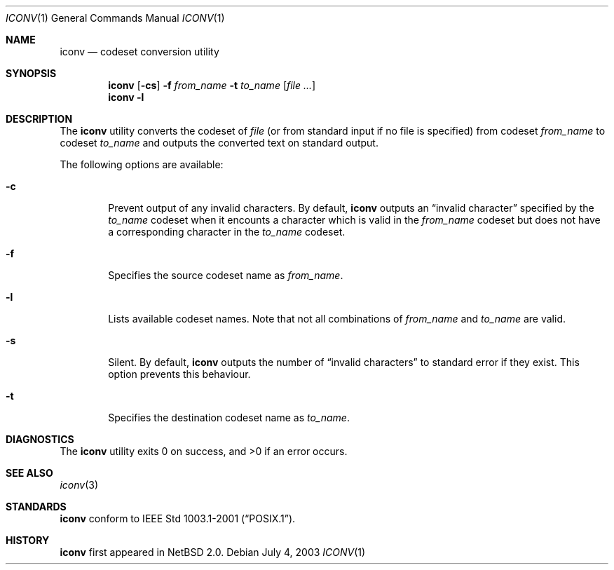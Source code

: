 .\" $NetBSD: iconv.1,v 1.1 2003/07/04 06:59:55 tshiozak Exp $
.\" $DragonFly: src/usr.bin/iconv/iconv.1,v 1.2 2005/04/21 17:09:06 asmodai Exp $
.\"
.\" Copyright (c)2003 Citrus Project,
.\" All rights reserved.
.\"
.\" Redistribution and use in source and binary forms, with or without
.\" modification, are permitted provided that the following conditions
.\" are met:
.\" 1. Redistributions of source code must retain the above copyright
.\"    notice, this list of conditions and the following disclaimer.
.\" 2. Redistributions in binary form must reproduce the above copyright
.\"    notice, this list of conditions and the following disclaimer in the
.\"    documentation and/or other materials provided with the distribution.
.\"
.\" THIS SOFTWARE IS PROVIDED BY THE AUTHOR AND CONTRIBUTORS ``AS IS'' AND
.\" ANY EXPRESS OR IMPLIED WARRANTIES, INCLUDING, BUT NOT LIMITED TO, THE
.\" IMPLIED WARRANTIES OF MERCHANTABILITY AND FITNESS FOR A PARTICULAR PURPOSE
.\" ARE DISCLAIMED.  IN NO EVENT SHALL THE AUTHOR OR CONTRIBUTORS BE LIABLE
.\" FOR ANY DIRECT, INDIRECT, INCIDENTAL, SPECIAL, EXEMPLARY, OR CONSEQUENTIAL
.\" DAMAGES (INCLUDING, BUT NOT LIMITED TO, PROCUREMENT OF SUBSTITUTE GOODS
.\" OR SERVICES; LOSS OF USE, DATA, OR PROFITS; OR BUSINESS INTERRUPTION)
.\" HOWEVER CAUSED AND ON ANY THEORY OF LIABILITY, WHETHER IN CONTRACT, STRICT
.\" LIABILITY, OR TORT (INCLUDING NEGLIGENCE OR OTHERWISE) ARISING IN ANY WAY
.\" OUT OF THE USE OF THIS SOFTWARE, EVEN IF ADVISED OF THE POSSIBILITY OF
.\" SUCH DAMAGE.
.\"
.Dd July 4, 2003
.Dt ICONV 1
.Os
.\" ----------------------------------------------------------------------
.Sh NAME
.Nm iconv
.Nd codeset conversion utility
.\" ----------------------------------------------------------------------
.Sh SYNOPSIS
.Nm
.Op Fl cs
.Fl f
.Ar from_name
.Fl t
.Ar to_name
.Op Ar file ...
.Nm
.Fl l
.\" ----------------------------------------------------------------------
.Sh DESCRIPTION
The
.Nm
utility converts the codeset of
.Ar file
(or from standard input if no file is specified) from codeset
.Ar from_name
to codeset
.Ar to_name
and outputs the
converted text on standard output.
.Pp
The following options are available:
.Bl -tag -width 0123
.It Fl c
Prevent output of any invalid characters.
By default,
.Nm
outputs an
.Dq invalid character
specified by the
.Ar to_name
codeset when it encounts a character which is valid in the
.Ar from_name
codeset but does not have a corresponding character in the
.Ar to_name
codeset.
.It Fl f
Specifies the source codeset name as
.Ar from_name .
.It Fl l
Lists available codeset names.
Note that not all combinations of
.Ar from_name
and
.Ar to_name
are valid.
.It Fl s
Silent.
By default,
.Nm
outputs the number of
.Dq invalid characters
to standard error if they exist.
This option prevents this behaviour.
.It Fl t
Specifies the destination codeset name as
.Ar to_name .
.El
.\" ----------------------------------------------------------------------
.Sh DIAGNOSTICS
.Ex -std iconv
.\" ----------------------------------------------------------------------
.Sh SEE ALSO
.Xr iconv 3
.\" ----------------------------------------------------------------------
.Sh STANDARDS
.Nm
conform to
.St -p1003.1-2001 .
.\" ----------------------------------------------------------------------
.Sh HISTORY
.Nm
first appeared in
.Nx 2.0 .
